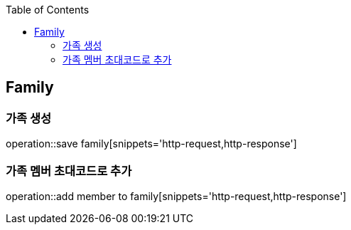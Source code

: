 :doctype: book
:icons: font
:source-highlighter: highlightjs
:toc: left
:toclevels: 4

== Family
=== 가족 생성
operation::save family[snippets='http-request,http-response']

=== 가족 멤버 초대코드로 추가
operation::add member to family[snippets='http-request,http-response']
